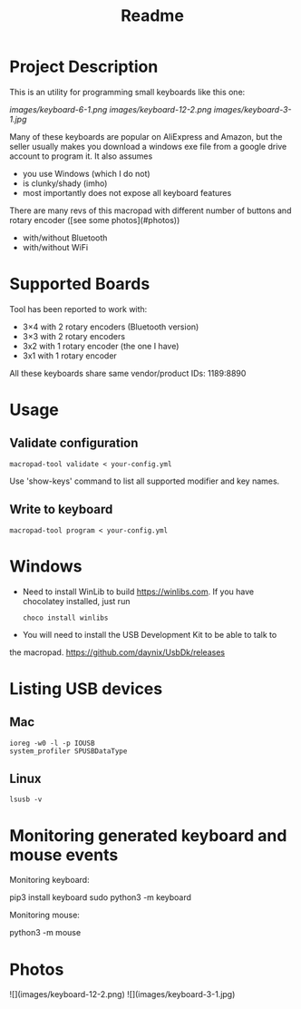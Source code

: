 #+title: Readme

* Project Description

This is an utility for programming small keyboards like this one:

[[images/keyboard-6-1.png]]
[[images/keyboard-12-2.png]]
[[images/keyboard-3-1.jpg]]

Many of these keyboards are popular on AliExpress and Amazon, but the seller usually makes you
download a windows exe file from a google drive account to program it. It also assumes
- you use Windows (which I do not)
- is clunky/shady (imho)
- most importantly does not expose all keyboard features

There are many revs of this macropad with different number of
buttons and rotary encoder ([see some photos](#photos))
- with/without Bluetooth
- with/without WiFi

* Supported Boards
Tool has been reported to work with:
 - 3×4 with 2 rotary encoders (Bluetooth version)
 - 3×3 with 2 rotary encoders
 - 3x2 with 1 rotary encoder (the one I have)
 - 3x1 with 1 rotary encoder

All these keyboards share same vendor/product IDs: 1189:8890

* Usage

** Validate configuration

#+begin_example
macropad-tool validate < your-config.yml
#+end_example

Use 'show-keys' command to list all supported modifier and key names.

** Write to keyboard

#+begin_example
macropad-tool program < your-config.yml
#+end_example

* Windows
- Need to install WinLib to build https://winlibs.com. If you have chocolatey installed, just run

  #+begin_example
  choco install winlibs
  #+end_example

- You will need to install the USB Development Kit to be able to talk to
the macropad. https://github.com/daynix/UsbDk/releases

* Listing USB devices

** Mac
#+begin_example
ioreg -w0 -l -p IOUSB
system_profiler SPUSBDataType
#+end_example

** Linux
#+begin_example
lsusb -v
#+end_example

* Monitoring generated keyboard and mouse events

Monitoring keyboard:

    pip3 install keyboard
    sudo python3 -m keyboard

Monitoring mouse:

    python3 -m mouse

* Photos
![](images/keyboard-12-2.png)
![](images/keyboard-3-1.jpg)
